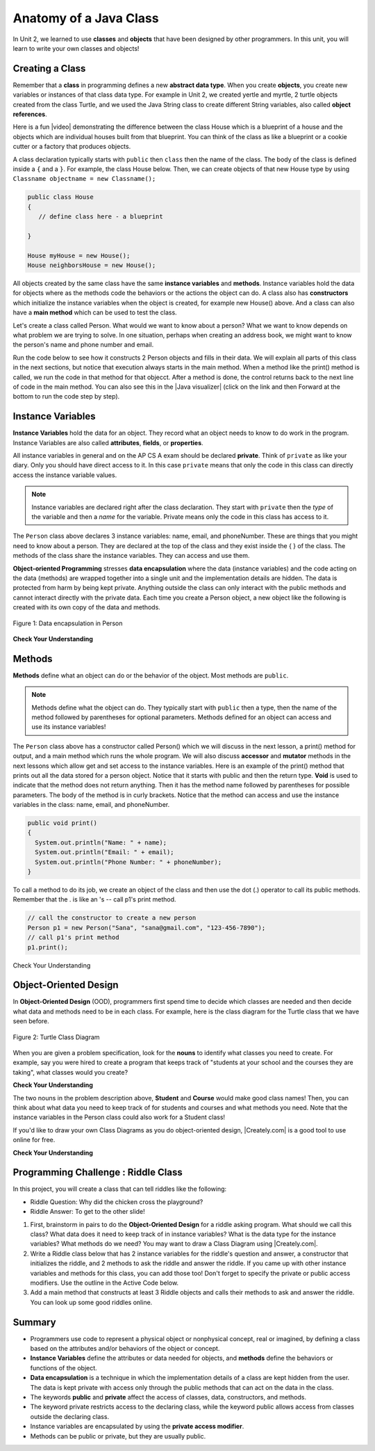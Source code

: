 .. qnum::
   :prefix: 5-1-
   :start: 1
   
.. |CodingEx| image:: ../../_static/codingExercise.png
    :width: 30px
    :align: middle
    :alt: coding exercise
    
    
.. |Exercise| image:: ../../_static/exercise.png
    :width: 35
    :align: middle
    :alt: exercise
    
    
.. |Groupwork| image:: ../../_static/groupwork.png
    :width: 35
    :align: middle
    :alt: groupwork
    
.. talk about data encapsulation and image of object with data protected
.. this old man song? But has no data. Bank account or Student class? okay to have parameters? all methods share the instance vars. but those outside have to use get/set. Riddle class. Pick out the objects from a narrative.
.. Start unit 5 toc with a mention of Unit 2

Anatomy of a Java Class
=======================

In Unit 2, we learned to use **classes** and **objects** that have been designed by other programmers. In this unit, you will learn to write your own classes and objects!

Creating a Class
------------------

Remember that a **class** in programming defines a new **abstract data type**. When you create **objects**, you create new variables or instances of that class data type. For example in Unit 2, we created yertle and myrtle, 2 turtle objects created from the class Turtle, and we used the Java String class to create different String variables, also called **object references**.

.. |video| raw:: html

   <a href="https://www.youtube.com/watch?v=1JJL0YszYik" target="_blank">video</a>


Here is a fun |video| demonstrating the difference between the class House which is a blueprint of a house and the objects which are individual houses built from that blueprint. You can think of the class as like a blueprint or a cookie cutter or a factory that produces objects. 


.. youtube:: 1JJL0YszYik
    :height: 315
    :width: 560
    :align: left



A class declaration typically starts with ``public`` then ``class`` then the name of the class.  The body of the class is defined inside a ``{`` and a ``}``. For example, the class House below. Then, we can create objects of that new House type by using ``Classname objectname = new Classname();``

.. code-block:: java

    public class House 
    {
       // define class here - a blueprint
    
    }
    
    House myHouse = new House();
    House neighborsHouse = new House();


All objects created by the same class have the same **instance variables** and **methods**.   Instance variables hold the data for objects where as the methods code the behaviors or the actions the object can do.   A class also has **constructors** which initialize the instance variables when the object is created, for example new House() above.  And a class can also have a **main method** which can be used to test the class.  

Let's create a class called Person. What would we want to know about a person?  What we want to know depends on what problem we are trying to solve.  In one situation, perhaps when creating an address book, we might want to know the person's name and phone number and email.

Run the code below to see how it constructs 2 Person objects and fills in their data. We will explain all parts of this class in the next sections, but notice that execution always starts in the main method. When a method like the print() method is called, we run the code in that method for that objecct. After a method is done, the control returns back to the next line of code in the main method. You can also see this in the |Java visualizer| (click on the link and then Forward at the bottom to run the code step by step).


.. |Java visualizer| raw:: html

   <a href="http://www.pythontutor.com/visualize.html#code=public%20class%20Person%20%0A%7B%0A%20%20%20%20%20//%20instance%20variables%20%0A%20%20%20%20%20private%20String%20name%3B%0A%20%20%20%20%20private%20String%20email%3B%0A%20%20%20%20%20private%20String%20phoneNumber%3B%0A%20%20%20%20%20%0A%20%20%20%20%20//%20constructor%3A%20construct%20a%20Person%20copying%20in%20the%20data%20into%20the%20instance%20variables%0A%20%20%20%20%20public%20Person%28String%20initName,%20String%20initEmail,%20String%20initPhone%29%0A%20%20%20%20%20%7B%0A%20%20%20%20%20%20%20%20name%20%3D%20initName%3B%0A%20%20%20%20%20%20%20%20email%20%3D%20initEmail%3B%0A%20%20%20%20%20%20%20%20phoneNumber%20%3D%20initPhone%3B%0A%20%20%20%20%20%7D%0A%20%20%20%20%20%0A%20%20%20%20%20//%20Print%20all%20the%20data%20for%20a%20person%0A%20%20%20%20%20public%20void%20print%28%29%0A%20%20%20%20%20%7B%0A%20%20%20%20%20%20%20System.out.println%28%22Name%3A%20%22%20%2B%20name%29%3B%0A%20%20%20%20%20%20%20System.out.println%28%22Email%3A%20%22%20%2B%20email%29%3B%0A%20%20%20%20%20%20%20System.out.println%28%22Phone%20Number%3A%20%22%20%2B%20phoneNumber%29%3B%0A%20%20%20%20%20%7D%0A%20%20%20%20%20%0A%20%20%20%20%20//%20main%20method%20for%20testing%0A%20%20%20%20%20public%20static%20void%20main%28String%5B%5D%20args%29%0A%20%20%20%20%20%7B%0A%20%20%20%20%20%20%20%20//%20call%20the%20constructor%20to%20create%20a%20new%20person%0A%20%20%20%20%20%20%20%20Person%20p1%20%3D%20new%20Person%28%22Sana%22,%20%22sana%40gmail.com%22,%20%22123-456-7890%22%29%3B%0A%20%20%20%20%20%20%20%20//%20call%20p1%27s%20print%20method%0A%20%20%20%20%20%20%20%20p1.print%28%29%3B%0A%20%20%20%20%20%20%20%20Person%20p2%20%3D%20new%20Person%28%22Jean%22,%20%22jean%40gmail.com%22,%20%22404%20899-9955%22%29%3B%0A%20%20%20%20%20%20%20%20p2.print%28%29%3B%0A%20%20%20%20%20%7D%0A%20%20%7D&cumulative=false&curInstr=34&heapPrimitives=nevernest&mode=display&origin=opt-frontend.js&py=java&rawInputLstJSON=%5B%5D&textReferences=false&curInstr=0" target="_blank">Java visualizer</a>


.. activecode:: PersonObjExample
  :language: java

  public class Person 
  {
     // instance variables 
     private String name;
     private String email;
     private String phoneNumber;
     
     // constructor: construct a Person copying in the data into the instance variables
     public Person(String initName, String initEmail, String initPhone)
     {
        name = initName;
        email = initEmail;
        phoneNumber = initPhone;
     }
     
     // Print all the data for a person
     public void print()
     {
       System.out.println("Name: " + name);
       System.out.println("Email: " + email);
       System.out.println("Phone Number: " + phoneNumber);
     }
     
     // main method for testing
     public static void main(String[] args)
     {
        // call the constructor to create a new person
        Person p1 = new Person("Sana", "sana@gmail.com", "123-456-7890");
        // call p1's print method
        p1.print();
        Person p2 = new Person("Jean", "jean@gmail.com", "404 899-9955");
        p2.print();
     }
  }
  
.. change to just 1 constructor using initName as arguments and toString. No getters and setters to begin with.

.. .. activecode:: PersonObjExample
  :language: java

  public class Person 
  {
     // instance variables 
     private String name;
     private String email;
     private String phoneNumber;
     
     // constructor
     public Person(String theName)
     {
        this.name = theName;
     }
     
     // accessor methods - getters 
     public String getName() { return this.name;}
     public String getEmail() { return this.email;}
     public String getPhoneNumber() { return this.phoneNumber;}
     
     // accessor methods - setters
     public void setName(String theName) { this.name = theName;}
     public void setEmail(String theEmail) {this.email = theEmail;}
     public void setPhoneNumber(String thePhoneNumber) { this.phoneNumber = thePhoneNumber;}
     public String toString()
     {
        return this.name + " " + this.email + " " + this.phoneNumber;
     }
     
     // main method for testing
     public static void main(String[] args)
     {
        Person p1 = new Person("Sana");
        System.out.println(p1);
        Person p2 = new Person("Jean");
        p2.setEmail("jean@gmail.com");
        p2.setPhoneNumber("404 899-9955");
        System.out.println(p2);
     }
  }
  



Instance Variables
---------------------------

..	index::
	pair: class; instance variables


**Instance Variables** hold the data for an object.  They record what an object needs to know to do work in the program.  Instance Variables are also called **attributes**, **fields**, or **properties**. 

All instance variables in general and on the AP CS A exam should be declared **private**.  Think of ``private`` as like your diary.  Only you should have direct access to it.  In this case ``private`` means that only the code in this class can directly access the instance  variable values.

.. note::
 
   Instance variables are declared right after the class declaration.  They start with ``private`` then the *type* of the variable and then a *name* for the variable. Private means only the code in this class has access to it.

The ``Person`` class above declares 3 instance variables: name, email, and phoneNumber. These are things that you might need to know about
a person.  They are declared at the top of the class and they exist inside the { } of the class. The methods of the class share the instance variables. They can access and use them. 

**Object-oriented Programming** stresses **data encapsulation** where  the data (instance variables) and the code acting on the data (methods) are wrapped together into a single unit and the implementation details are hidden. The data is protected from harm by being kept private. Anything outside the class can only interact with the public methods and cannot interact directly with the private data. Each time you create a Person object, a new object like the following is created with its own copy of the data and methods. 

.. figure:: Figures/PersonClass.png
    :width: 250px
    :align: center
    :alt: Person data encapsulation
    :figclass: align-center

    Figure 1: Data encapsulation in Person 



|Exercise| **Check Your Understanding**

.. clickablearea:: name_instance_variables
    :question: Click on all the instance  variable declarations in the following class
    :iscode:
    :feedback: Remember, instance  variables are private and are declared after the class declaration.

    :click-incorrect:public class Name {:endclick:
    
        :click-correct:private String first;:endclick:
        :click-correct:private String last;:endclick:
        
        :click-incorrect:public Name(String theFirst, String theLast) {:endclick:
            :click-incorrect:first = theFirst;:endclick:
            :click-incorrect:last = theLast;:endclick:
         :click-incorrect:}:endclick:
         
         :click-incorrect:public void setFirst(String theFirst) {:endclick:
            :click-incorrect:first = theFirst;:endclick:
         :click-incorrect:}:endclick:
         
         :click-incorrect:public void setLast(String theLast) {:endclick:
            :click-incorrect:first = theLast;:endclick:
         :click-incorrect:}:endclick:
         
    :click-incorrect:}:endclick:      
        


  

Methods
-------

..	index::
	pair: class; method
	
**Methods** define what an object can do or the behavior of the object.   Most methods are ``public``.  

.. note::

   Methods define what the object can do.  They typically start with ``public`` then a type, then the name of the method followed by parentheses for optional parameters. Methods defined for an object can access and use its instance variables!  

The ``Person`` class above has a constructor called Person() which we will discuss in the next lesson,  a print() method for output, and a main method which runs the whole program. We will also discuss **accessor** and **mutator** methods in the next lessons which allow get and set access to the instance variables.  Here is an example of the print() method that prints out all the data stored for a person object. Notice that it starts with public and then the return type.
**Void** is used to indicate that the method does not return anything. Then it has the method name followed by parentheses for possible parameters. The body of the method is in curly brackets. Notice that the method can access and use the instance variables in the class: name, email, and phoneNumber.

.. code-block:: java
     
     public void print()
     {
       System.out.println("Name: " + name);
       System.out.println("Email: " + email);
       System.out.println("Phone Number: " + phoneNumber);
     }
     
To call a method to do its job, we create an object of the class and then use the dot (.) operator to call its public methods. Remember that the . is like an 's -- call p1's print method.

.. code-block:: java

    // call the constructor to create a new person
    Person p1 = new Person("Sana", "sana@gmail.com", "123-456-7890");
    // call p1's print method
    p1.print();
        
        
|Exercise| Check Your Understanding

.. clickablearea:: name_methods
    :question: Click on all the parts of the methods in the following class
    :iscode:
    :feedback: Methods follow the constructor.  They include a return type in case they returns something from the method.

    :click-incorrect:public class Name {:endclick:
    
        :click-incorrect:private String first;:endclick:
        :click-incorrect:private String last;:endclick:
        
        :click-incorrect:public Name(String theFirst, String theLast) {:endclick:
            :click-incorrect:first = theFirst;:endclick:
            :click-incorrect:last = theLast;:endclick:
         :click-incorrect:}:endclick:
         
         :click-correct:public void setFirst(String theFirst) {:endclick:
            :click-correct:first = theFirst;:endclick:
         :click-correct:}:endclick:
         
         :click-correct:public void setLast(String theLast) {:endclick:
            :click-correct:first = theLast;:endclick:
         :click-correct:}:endclick:
         
    :click-incorrect:}:endclick: 

Object-Oriented Design
----------------------

In **Object-Oriented Design** (OOD), programmers first spend time to decide which classes are needed and then decide what data and methods need to be in each class. For example, here is the class diagram for the Turtle class that we have seen before. 


.. figure:: Figures/turtleUMLClassDiagram.png
    :width: 400px
    :align: center
    :alt: Turtle class diagram
    :figclass: align-center

    Figure 2: Turtle Class Diagram
    
When you are given a problem specification, look for the **nouns** to identify what classes you need to create. For example, say you were hired to create a program that keeps track of "students at your school and the courses they are taking", what classes would you create? 

|Exercise| **Check Your Understanding**

.. shortanswer:: OOD1

    You've been hired by your school to create a program to keep track of which students are signed up for which classes. Name 2 classes that you would create in your program. Name 2 attributes (data kept in instance variables) for each class. 
    

The two nouns in the problem description above, **Student** and **Course** would make good class names! Then, you can think about what data you need to keep track of for students and courses and what methods you need. Note that the instance variables in the Person class could also work for a Student class!

.. |Creately.com| raw:: html

   <a href="https://creately.com" target="_blank">Creately.com</a> 

If you'd like to draw your own Class Diagrams as you do object-oriented design, |Creately.com| is a good tool to use online for free. 




|Exercise| **Check Your Understanding**

.. shortanswer:: OOD2

    Say you wanted to make a computer game from a board game that you are playing. Think about what objects are in the game. For example, here is the description for Monopoly (trademark Hasbro games): "Buy, sell, dream and scheme your way to riches. Players buy, sell and trade to win. Build houses and hotels on your properties and bankrupt your opponents to win it all. Chance and Community Chest cards can change everything." What classes would you need to create to create a computer version of this game? (Remember to look for the nouns). Take one of the classes you listed, and try to come up with 2 pieces of data in that class that will be the instance variables.
    

|Groupwork| Programming Challenge : Riddle Class
----------------------------------------------------------

.. image:: Figures/chicken.png
    :width: 130
    :align: left
    :alt: Chicken

In this project, you will create a class that can tell riddles like the following:

- Riddle Question: Why did the chicken cross the playground?
- Riddle Answer: To get to the other slide!

1. First, brainstorm in pairs to do the **Object-Oriented Design** for a riddle asking program. What should we call this class? What data does it need to keep track of in instance variables? What is the data type for the instance variables? What methods do we need? You may want to draw a Class Diagram using |Creately.com|.

2. Write a Riddle class below that has 2 instance variables for the riddle's question and answer, a constructor that initializes the riddle, and 2 methods to ask the riddle and answer the riddle. If you came up with other instance variables and methods for this class, you can add those too! Don't forget to specify the private or public access modifiers. Use the outline in the Active Code below.

3. Add a main method that constructs at least 3 Riddle objects and calls their methods to ask and answer the riddle. You can look up some good riddles online.



.. activecode:: challenge-5-1-Riddle-Class
  :language: java

  public class Riddle
  {
     // 2 instance variables: private type variableName;
     
     
     // constructor
     public Riddle(String initQuestion, String initAnswer)
     {
        // set the instance variables to the init parameter variables
     
     }
     
     // Print riddle question
     public void printQuestion()
     {
       // print out the riddle question with System.out.println
       
     }
     
     // Print riddle answer
     public void printAnswer()
     {
       // print out the riddle answer with System.out.println
       
     }
     
     // main method for testing
     public static void main(String[] args)
     {
        // call the constructor to create 3 new Riddle objects
        
        // call their printQuestion() and printAnswer methods
       
     }
  }

Summary
----------

- Programmers use code to represent a physical object or nonphysical concept, real or imagined, by defining a class based on the attributes and/or behaviors of the object or concept.

- **Instance Variables** define the attributes or data needed for objects, and **methods** define the behaviors or functions of the object.

- **Data encapsulation** is a technique in which the implementation details of a class are kept hidden from the user. The data is kept private with access only through the public methods that can act on the data in the class.

- The keywords **public** and **private** affect the access of classes, data, constructors, and methods.

- The keyword private restricts access to the declaring class, while the keyword public allows access from classes outside the declaring class.

- Instance variables are encapsulated by using the **private access modifier**.

- Methods can be public or private, but they are usually public.





